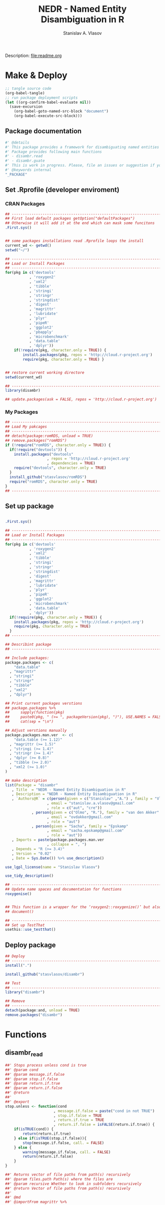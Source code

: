 #+title: NEDR - Named Entity Disambiguation in R
#+author: Stanislav A. Vlasov
#+email: stanislav.a.vlasov@gmail.com
# ------------------------------------------------------------------------------

#+PROPERTY: header-args:R :comments link  :session

Description: file:readme.org

* Make & Deploy
#+BEGIN_SRC emacs-lisp
  ;; tangle source code
  (org-babel-tangle)
  ;; run package deployment scripts
  (let ((org-confirm-babel-evaluate nil))
	(save-excursion
	  (org-babel-goto-named-src-block "document")
	  (org-babel-execute-src-block)))
#+END_SRC

** Package documentation
:PROPERTIES:
:ID:       org:g01ja7119ri0
:END:
#+BEGIN_SRC R :tangle R/disambr.r
  #' @details
  #' This package provides a framework for disambiguating named entities (e.g., authors in large bibliometric databases)
  #' Package provides following main functions
  #' - disambr.read
  #' - disambr.guate
  #' This is work in progress. Please, file an issues or suggestion if you have any.
  #' @keywords internal
  "_PACKAGE"
#+END_SRC
** Set .Rprofile (developer enviroment)
*** CRAN Packages
:PROPERTIES:
:ID:       org:ihcia7119ri0
:END:
#+BEGIN_SRC R :tangle .Rprofile
  ## --------------------------------------------------------------------------------
  ## First load default packages getOption("defaultPackages")
  ## Otherwise it will add it at the end which can mask some funcitons
  .First.sys()


  ## some packages installations read .Rprofile loops the install
  current_wd <- getwd()
  setwd("~/")

  ## --------------------------------------------------------------------------------
  ## Load or Install Packages
  ## --------------------------------------------------------------------------------
  for(pkg in c('devtools'
             , 'roxygen2'
             , 'xml2'
             , 'tibble'
             , 'stringi'
             , 'stringr'
             , 'stringdist'
             , 'digest'
             , 'magrittr'
             , 'lubridate'
             , 'plyr'
             , 'pipeR'
             , 'ggplot2'
             , 'pbapply'
             , 'microbenchmark'
             , 'data.table'
             , 'dplyr'))
      if(!require(pkg, character.only = TRUE)) {
          install.packages(pkg, repos = 'http://cloud.r-project.org')
          require(pkg, character.only = TRUE) }


  ## restore current working directore
  setwd(current_wd)

  ## --------------------------------------------------------------------------------
  library(disambr)

  ## update.packages(ask = FALSE, repos = 'http://cloud.r-project.org')

#+END_SRC
*** My Packages
:PROPERTIES:
:ID:       org:hzuia7119ri0
:END:
#+BEGIN_SRC R :results silent :session :tangle no
  ## --------------------------------------------------------------------------------
  ## Load My pakcages
  ## --------------------------------------------------------------------------------
  ## detach(package:romRDS, unload = TRUE)
  ## remove.packages("romRDS")
  if (!require("romRDS", character.only = TRUE)) {
    if(!require("devtools")) {
      install.packages("devtools"
                     , repos = 'http://cloud.r-project.org'
                     , dependencies = TRUE)
      require("devtools", character.only = TRUE)
    }
    install_github("stasvlasov/romRDS")
    require("romRDS", character.only = TRUE)
  }
  ## --------------------------------------------------------------------------------
#+END_SRC
** Set up package
#+name: document
#+BEGIN_SRC R :results none :tangle no

  .First.sys()

  ## --------------------------------------------------------------------------------
  ## Load or Install Packages
  ## --------------------------------------------------------------------------------
  for(pkg in c('devtools'
             , 'roxygen2'
             , 'xml2'
             , 'tibble'
             , 'stringi'
             , 'stringr'
             , 'stringdist'
             , 'digest'
             , 'magrittr'
             , 'lubridate'
             , 'plyr'
             , 'pipeR'
             , 'ggplot2'
             , 'microbenchmark'
             , 'data.table'
             , 'dplyr'))
    if(!require(pkg, character.only = TRUE)) {
      install.packages(pkg, repos = 'http://cloud.r-project.org')
      require(pkg, character.only = TRUE)
    }
  ## --------------------------------------------------------------------------------

  ## Describint package
  ## --------------------------------------------------------------------------------

  ## Include packages:
  package.packages <- c(
      "data.table"
    , "magrittr"
    , "stringi"
    , "stringr"
    , "tibble"
    , "xml2"
    , "dplyr")

  ## Print current packages verstions
  ## package.packages %>%
  ##     sapply(function(pkg)
  ##     paste0(pkg, " (>= ", packageVersion(pkg), ")"), USE.NAMES = FALSE) %>%
  ##     cat(sep = "\n")

  ## Adjust verstions manually
  package.packages.man.ver  <- c(
      "data.table (>= 1.12)"
    , "magrittr (>= 1.5)"
    , "stringi (>= 1.4)"
    , "stringr (>= 1.4)"
    , "dplyr (>= 0.8)"
    , "tibble (>= 2.0)"
    , "xml2 (>= 1.0)"
  )

  ## make description
  list(Package = "disambr"
     , Title  = "NEDR - Named Entity Disambiguation in R"
     , Description = "NEDR - Named Entity Disambiguation in R"
     , `Authors@R` = c(person(given = c("Stanislav" ,"A.") , family = "Vlasov"
                     , email = "stanislav.a.vlasov@gmail.com"
                     , role = c("aut", "cre"))
              , person(given = c("Olmo", "R."), family = "van den Akker"
                     , email = "ovdakker@gmail.com"
                     , role = "aut")
              , person(given = "Sacha", family = "Epskamp"
                     , email = "sacha.epskamp@gmail.com"
                     , role = "aut"))
     , Imports = paste(package.packages.man.ver
                     , collapse = ", ")
     , Depends = "R (>= 3.4)"
     , Version = "0.02"
     , Date = Sys.Date()) %>% use_description()

  use_lgpl_license(name = "Stanislav Vlasov")

  use_tidy_description()

  ## ----------------------------------------------------------------------------
  ## Update name spaces and documentation for functions
  roxygenise()


  ## This function is a wrapper for the ‘roxygen2::roxygenize()’ but also load the package
  ## document()

  ## ----------------------------------------------------------------------------
  ## Set up TestThat
  usethis::use_testthat()
#+END_SRC
** Deploy package
#+BEGIN_SRC R :results silent :tangle no
  ## Deploy
  ## --------------------------------------------------------------------------------
  install(".")

  install_github("stasvlasov/disambr")

  ## Test
  ## --------------------------------------------------------------------------------
  library("disambr")

  ## Remove
  ## --------------------------------------------------------------------------------
  detach(package:and, unload = TRUE)
  remove.packages("disambr")

#+END_SRC



* Functions
** disambr_read
:PROPERTIES:
:ID:       org:1p6ja7119ri0
:END:
#+BEGIN_SRC R :tangle R/disambr_read.r
  ##' Stops process unless cond is true
  ##' @param cond 
  ##' @param message.if.false 
  ##' @param stop.if.false 
  ##' @param return.if.true 
  ##' @param return.if.false 
  ##' @return 
  ##' 
  ##' @export 
  stop.unless <- function(cond
                        , message.if.false = paste("cond in not TRUE")
                        , stop.if.false = TRUE
                        , return.if.true = TRUE
                        , return.if.false = isFALSE(return.if.true)) {
      if(isTRUE(cond)) {
          return(return.if.true)
      } else if(isTRUE(stop.if.false)){
          stop(message.if.false, call. = FALSE)
      } else {
          warning(message.if.false, call. = FALSE)
          return(return.if.false)
      }
  }

  ##' Returns vector of file paths from path(s) recursively
  ##' @param files.path Path(s) where the files are
  ##' @param recursive Whether to look in subfolders recursively
  ##' @return Vector of file paths from path(s) recursively
  ##' 
  ##' @md
  ##' @importFrom magrittr %>%
  ##' @export 
  parse.files.path <- function(files.path, recursive = TRUE) {
      stop.unless(is.character(files.path), "Files path shoud be a character string!")
      lapply(files.path, function(file.path) {
          if(stop.unless(file.exists(file.path)
                       , paste(file.path, " - does not exist!")
                       , stop.if.false = FALSE
                       , return.if.true = FALSE)) {
              NULL
          } else if(dir.exists(file.path)) {
              dir(file.path
                , full.names = TRUE
                , recursive = recursive)
          } else {
              file.path
          }
      }) %>% unlist %>% normalizePath %>% unique
  }


  ##' Reads the data for disambiguation
  ##' @param files.path Path to data. You can specify almost everything
  ##' @inheritDotParams 
  ##' @return 
  ##' 
  ##' @md 
  ##' @export 
  disambr.read <- function(files.path) {
      files.path <- parse.files.path(files.path)
      data.list <- lapply(files.path, disambr.read.file)
      ## TODO: check for consistensy between files
      ## TODO: break data into chunks
      wos.publication <- data.table::rbindlist(data.list, fill=TRUE)
      ## TODO: Combind attributes from files
      attributes(wos.publication)$disambr.set.unit <- "publication"
      attributes(wos.publication)$disambr.set.unit.ids.self <- TRUE
      wos.author <- disambr_eject_authors(wos.publication)
      wos.publication[, c("AU", "AF", "C1", "RP", "EM", "RI", "OI") := NULL]
      attributes(wos.author)$disambr.set.unit <- "person"
      attributes(wos.author)$disambr.set.unit.ids.self <- TRUE
      wos.reference <- disambr_eject_references(wos.publication)
      wos.publication[, "CR" := NULL]
      attributes(wos.reference)$disambr.set.unit <- "reference"
      attributes(wos.reference)$disambr.set.unit.ids.self <- TRUE
      return(list(wos.publication, wos.author, wos.reference))
  }


  ## my.file2 <- "../data/new_export/savedrecs-ms-recent.txt"
  ## dt <- disambr.read(my.file2)


  disambr.read.file <- function(f) {
      f.extention <- tools::file_ext(f)
      switch(f.extention
           , "tsv" = disambr.read.tsv(f)
             ## here we can add reading from .txt wos files
           , "txt" = disambr.read.tsv(f)
           , message("No procedure is defined for the extention: ", f.extention
                   , "\n\\->Skipping file: ", f))
  }

  disambr.read.tsv <- function(f) {
      ## check tsv file type base on first line
      first.line <- readLines(f, n = 1
                            , warn = FALSE
                            , skipNul = TRUE)
      header <- parse.tsv.wos.header(first.line)
      if(!isFALSE(header)) {
          disambr.read.tsv.wos(f, header)
      } else {
          ## here we can add more tsv types
          NULL
      }
  }

  parse.tsv.wos.header <- function(first.line) {
      header <- stri_split_fixed(first.line, "\t")[[1]]
      if( ## check if at least 10 fields two big letters
          sum(stri_detect_regex(header, "^[A-Z0-9]{2}$")) > 10 &&
          ## check if main fields are present
          all(c('AU', 'TI') %in% header)) {
          stri_extract_first_regex(header, "[A-Z0-9]{2}")
      } else {FALSE}
  }

  disambr.read.tsv.wos <- function(f, header) {
      s <- read.to.utf8(f)
      s <- recode.return.characters(s, f)
      dat <- fread(text = s
                 , skip = 1
                 , strip.white = TRUE
                 , header = FALSE
                 , col.names = header
                 , select = 1:length(header)
                   ## , colClasses = rep("character", length(header))
                 , quote=""
                 , keepLeadingZeros = FALSE
                 , encoding = "UTF-8"
                 , sep = "\t")
      ## this should be ejected
      ## dat$AU <- disambr.read.tsv.wos.parse.authors(dat$AU
      ##                                            , dat$EM
      ##                                            , dat$RP)
      ## dat$AF <- disambr.read.tsv.wos.parse.AF(dat$AF)
      ## set attrib (file, funcall, meanning of the fields and data scheme)
      ## this also can be a separate function to set atribute to data
      attributes(dat)$disambr.read.call <- "disambr.read.tsv.wos"
      attributes(dat)$disambr.read.file.md5 <- tools::md5sum(f)
      attributes(dat)$disambr.set.unit <- "publication"
      attributes(dat)$disambr.set.unit.ids.self <- TRUE
      return(dat)
  }





  ## disambr.read.tsv.wos.parse.authors <- function(au, em, rp) {
  ##     au <- stri_split_fixed(au, ";")
  ##     em <- stri_split_fixed(em, ";")
  ##     rp <- stri_split_fixed(rp, ";")
  ##     parse.a <- function(authrs, emails) {
  ##         authrs <- stri_trim(authrs)
  ##         emails <- stri_trim(emails)
  ##         reprints <- stri_trim(reprints)
  ##         reprints <- stri_replace_first_regex(authrs, "\\s+(corresponding author).*", "")
  ##         reprints <- stri_trim(reprints)
  ##         reprints <- unique(reprints)
  ##         last.name <- stri_extract_first_regex(authrs, "^.+(?=,)")
  ##         initials <- stri_extract_first_regex(authrs, "(?<=, )[A-Z]+")
  ##         if(length(emails) == length(authrs)) {
  ##             emails <- emails
  ##         } else if(length(emails) == length(reprints)) {
  ##             ## assume same names
  ##             emails <- emails[match(authrs, reprints)]
  ##         } else if(length(emails) == 1) {
  ##             emails <- emails[ifelse(authrs == reprints[1], 1, NA)]
  ##         } else {
  ##             emails <- ifelse(authrs == reprints[1], emails, NA)
  ##         }
  ##         mapply(function(x, y, z)
  ##             list(initials = x
  ##                , last.name = y
  ##                , email = z)
  ##           , initials
  ##           , last.name
  ##           , email
  ##           , SIMPLIFY = FALSE
  ##           , USE.NAMES = FALSE)
  ##     }
  ##     lapply(au, parse.a)
  ## }

  ## disambr.read.tsv.wos.parse.AU <- function(au) {
  ##     au <- stri_split_fixed(au, ";")
  ##     parse.a <- function(a) {
  ##         a <- stri_trim(a)
  ##         last.name <- stri_extract_first_regex(a, "^.+(?=,)")
  ##         initials <- stri_extract_first_regex(a, "(?<=, )[A-Z]+")
  ##         mapply(function(x, y) list(initials = x, last.name = y)
  ##              , initials
  ##              , last.name
  ##              , SIMPLIFY = FALSE
  ##              , USE.NAMES = FALSE)
  ##     }
  ##     lapply(au, parse.a)
  ## }

  read.to.utf8 <- function(f, bytes.to.check = 2^14) {
      ## read file as raw bytes (not to Assume any encodings)
      bin <- readBin(f, raw(), n = file.size(f))
      ## check first 2^14 bytes for encoding
      encoding <- stringi::stri_enc_detect2(bin[1:bytes.to.check])[[1]][[1]][1]
      if(is.na(encoding)) {
          message("Could not detect encoding of file: ", f)
          s <- rawToChar(bin, multiple = FALSE)
      } else if(!(encoding %in% iconvlist())) {
          message("Does not know how to convert from ", encoding, "for file: ", f)
      } else if(encoding == "UTF8") {
          s <- rawToChar(bin, multiple = FALSE)
      } else {
          ## message("Converting to utf-8")
          s <- iconv(list(NULL, bin), from = encoding, to = "UTF-8")
      }
      return(s)
  }

  ## stringi::stri_enc_detect2(NULL)[[1]][[1]][1]
  ## stringi::stri_enc_detect2(NA)[[1]][[1]][1]
  ## stringi::stri_enc_detect2(123)[[1]][[1]][1]
  ## stringi::stri_enc_detect2("")[[1]][[1]][1]
  ## stringi::stri_enc_detect2("sadf")[[1]][[1]][1]

  recode.return.characters <- function(s, assoc.file = NA) {
      has.return.chars <- function(s, test.first.n.char = 10^4) {
          s <- stri_sub(s, to = test.first.n.char)
          any(stri_detect_regex(s, "\\r"))
      }
      if(has.return.chars(s)) {
          message("'\\r' characters in the file: ", assoc.file
                , "\n Removing to fix 'datatable::fread'")
          s <- stri_replace_all_regex(s, "\\R+", "\n")
      }
      return(s)
  }




  ## utils

  ##' Makes list of each element of l
  ##' @param l sequence or list
  ##' @param l.name same name will be applies to each element
  ##' @return list of lists
  ##' 
  ##' @export 
  disambr_listify_list <- function(l, l.name = NULL) {
      if(isTRUE(l.name == "")) l.name =  NULL
      ## case when all are 1 length (vector or list of single length elements)
      lapply(l, function(x) {
          x <- list(x)
          names(x) <- l.name
          return(x)
      })
  }


  ##' cbinds lists and names each element as name of each list in ...
  ##' @param ... Lists to cbin
  ##' @return Lists
  ##' @export 
  disambr_cbind_lists <- function(...) {
      lists <- eval(...)
      lists_n <- length(lists)
      lists_names <- names(lists)
      cbind_list <- disambr_listify_list(lists[[1]], lists_names[1])
      for (i in 2:lists_n) {
          cbind_list <- 
              mapply(c
                   , cbind_list
                   , disambr_listify_list(lists[[i]], lists_names[i])
                   , SIMPLIFY = FALSE)
      }
      return(cbind_list)
  }


  ## parsers

  ##' Parses AU column of WoS saved records export
  ##' @param record.au a record string from AU column
  ##' @return data.table
  ##' 
  ##' @md 
  disambr_eject_authors_parse_au <- function(record_au) {
      author_name <- stringi::stri_split_fixed(record_au, "; ")[[1]]
      author_last_name <-
          stringi::stri_extract_first_regex(author_name, "^[^,]+")
      author_initials <-
          stringi::stri_extract_first_regex(author_name, "(?<=, )[A-Z]+")
      data.table::data.table(author_name = author_name
                           , author_last_name = author_last_name
                           , author_initials = author_initials
                           , author_order = 1:length(author_name))
  }


  ## tests

  ## "Tilly, TB; Nelson, MT; Chakravarthy, KB; Shira, EA; Debrose, MC; Grabinski, CM; Salisbury, RL; Mattie, DR; Hussain, SM" %>% 
  ## disambr_eject_authors_parse_au




  ##' Parses AF (author full name) column of WoS saved records export
  ##' @param record.au a record string from AF column
  ##' @return Data.table
  disambr_eject_authors_parse_af <- function(record_af) {
      name <- stringi::stri_split_fixed(record_af, "; ")[[1]]
      last_name <- stringi::stri_extract_first_regex(name, "^[^,]+")
      first_names <- stringi::stri_extract_first_regex(name, "(?<=, ).*")
      first_names <-
          stringi::stri_split_fixed(first_names, " ", omit_empty = TRUE)
      ## first.full.name is first name without dot
      first_full_name <-
          lapply(first_names, function(n) {
              n[!stringi::stri_detect_regex(n, "\\.$")][1]
          })
      ## return
      data.table::data.table(
                      author_full_name = name
                    ## , author_last_name = last_name 
                    , author_first_names = first_names
                    , author_first_full_name =  first_full_name)
  }


  ## test
  ## "Tilly, Trevor B.; Nelson, M. Tyler; Chakravarthy, Karthik B.; Shira, Emily A.; Debrose, Madeline C.; Grabinski, Christin M.; Salisbury, Richard L.; Mattie, David R.; Hussain, Saber M." %>%
  ## disambr_eject_authors_parse_af


  ##' Parses RP (reprint author) column of WoS saved records export
  ##' @param record_rp a record string from RP column
  ##' @return Data.table with two columns -  author_name and affiliations
  disambr_eject_authors_parse_rp <- function(record_rp) {
      record_rp_init <- ""
      authors_table <-
          data.table::data.table(author_name = character(0)
                               , affiliations = character(0))
      while(record_rp != record_rp_init) {
          record_rp_init <- record_rp
          record_rp_split <- 
              stringi::stri_match_first_regex(
                           record_rp
                         , "\\s*([^()]+)\\s+\\((corresponding author|reprint author)\\)([^;]+)")
          authors <-
              stringi::stri_split_fixed(record_rp_split[1,2], "; ")[[1]]
          affiliation <-
              stringi::stri_replace_first_regex(
                           record_rp_split[1,4], "^[\\s,.;]+", "")
          for (author in authors) {
              ## check if author is already in the list
              authors_table_match <-
                  authors_table$author_name %in% author
              if(any(authors_table_match)) {
                  ## add affiliation to affiliations of author
                  ## the data.table way..
                  authors_table[authors_table_match
                              , affiliations :=
                                    list(c(unlist(affiliations), affiliation))]
              } else {
                  ## add new author with affiliation otherwise
                  authors_table <-
                      data.table::rbindlist(
                                      list(authors_table
                                         , list(author_name = author
                                              , affiliations =
                                                    list(affiliation))))
              }
          }
          record_rp <-
              stringi::stri_replace_first_regex(
                           record_rp
                         , "[^()]+\\((corresponding author|reprint author)\\)[^;]+[;]", "")
      }
      ## results are not printed but the data.table is returned
      return(authors_table)
  }

  ## "Guesmi, S (corresponding author), Natl Agron Inst Tunisia INAT, 43 Ave Charles Nicolle, Tunis 1082, Tunisia.; Guesmi, S; Sghaier, H (corresponding author), Sidi Thabet Technopk, Natl Ctr Nucl Sci & Technol, Lab Energy & Matter Dev Nucl Sci LR16CNSTN02, Sidi Thabet 2020, Tunisia.; Sghaier, H (corresponding author), Sidi Thabet Technopk, Lab Biotechnol & Nucl Technol LR16CNSTN01, Sidi Thabet 2020, Tunisia.; Sghaier, H (corresponding author), Sidi Thabet Technopk, Lab Biotechnol & Biogeo Resources Valorizat LR11E, Sidi Thabet 2020, Tunisia." %>%
  ## disambr_eject_authors_parse_rp %>% print

  ## "" %>%
  ## disambr_eject_authors_parse_rp %>% nrow


  ##' Parses EM (email) column of WoS saved records export
  ##' @param record_em  a record string from EM column
  ##' @param record_au_table a data_tabe after parsing AU column with disambr_eject_authors_parse_au
  ##' @param record_rp_table a data_tabe after parsing RP column with disambr_eject_authors_parse_rp
  ##' @return Data.table with columns - author_name, affiliations and email
  disambr_eject_authors_parse_em <- function(record_em
                                           , record_au_table
                                           , record_rp_table) {
      emails <- stringi::stri_split_fixed(record_em, "; ")[[1]]
      if (length(emails) == 1 && emails == "") {
          ## in case there are no emails
          record_au_table[, author_email := NA]
      } else if (length(emails) == nrow(record_rp_table)) {
          ## assume that emails corresponds RP authors
          record_au_table[match(record_rp_table$author_name, author_name)
                        , author_email := emails]
      } else if (length(emails) == nrow(record_au_table)) {
          ## assume that emails corresponds AU authors
          record_au_table[, author_email := emails]
      } else if (nrow(record_rp_table) != 0) {
          ## in other cases just use first email for first RP author
          record_au_table[match(record_rp_table$author_name, author_name)[1]
                        , author_email := emails[1]]
      } else {
          ## if no RP assignt to first in AU
          record_au_table[1, author_email := emails[1]]
      }
      ## we do not need to return things as it updates record_au_table
      return(record_au_table)
  }


  ## tests
  ## disambr_eject_authors_parse_em(
  ## record_em = "a"
  ## , record_au_table = data.table(author_name = c(1,2,3,4))
  ## , record_rp_table = data.table(author_name = c(3))
  ## ) %>% print




  ##' Parses C1 (author adress/affiliation) column of WoS saved records export
  ##' @param record_c1 a record string from RP column
  ##' @return Data.table with two columns -  author_name and affiliations
  disambr_eject_authors_parse_c1 <- function(record_c1
                                           , table_af = NULL) {
      record_c1_init <- ""
      authors_table <-
          data.table::data.table()
      while(record_c1 != record_c1_init) {
          record_c1_init <- record_c1
          record_c1_piece <- 
              stringi::stri_match_first_regex(
                           record_c1, "\\s*\\[([^\\[\\]]+)\\]\\s+([^;]+)\\s*")
          authors <-
              stringi::stri_split_fixed(record_c1_piece[1,2], "; ")[[1]]
          affiliation <- record_c1_piece[1,3]
          for (author in authors) {
              ## check if author is already in the list
              authors_table_match <-
                  authors_table$author_full_name %in% author
              if(any(authors_table_match)) {
                  ## add affiliation to affiliations of author
                  ## the data.table way..
                  authors_table[authors_table_match
                              , affiliations :=
                                    list(c(unlist(affiliations), affiliation))]
              } else {
                  ## add new author with affiliation otherwise
                  authors_table <-
                      data.table::rbindlist(list(authors_table
                                               , list(author_full_name = author
                                                    , affiliations = list(affiliation))))
              }
          }
          record_c1 <-
              stringi::stri_replace_first_regex(
                           record_c1, "\\s*\\[[^\\[\\]]+\\][^;]+[;]", "")
      }
      ## merge with table_af if provided
      if(length(table_af) != 0) {
          return(authors_table[table_af
                             , on = "author_full_name"
                             , .(affiliations)])
      } else {
          return(authors_table)
      }
  }



  ## "[Wang, Menglei; Li, Shunyi; Zhu, Rencheng; Zhang, Ruiqin] Zhengzhou Univ, Sch Ecol & Environm, Zhengzhou 450001, Peoples R China; [Wang, Menglei] Zhengzhou Univ, Sch Chem Engn, Zhengzhou 450001, Peoples R China; [Zu, Lei; Wang, Yunjing; Bao, Xiaofeng] Chinese Res Inst Environm Sci, State Environm Protect Key Lab Vehicle Emiss Cont, Beijing 100012, Peoples R China" %>%
  ## disambr_eject_authors_parse_c1


  ## "[Wang, Menglei; Li, Shunyi; Zhu, Rencheng; Zhang, Ruiqin] Zhengzhou Univ, Sch Ecol & Environm, Zhengzhou 450001, Peoples R China; [Wang, Menglei] Zhengzhou Univ, Sch Chem Engn, Zhengzhou 450001, Peoples R China; [Zu, Lei; Wang, Yunjing; Bao, Xiaofeng] Chinese Res Inst Environm Sci, State Environm Protect Key Lab Vehicle Emiss Cont, Beijing 100012, Peoples R China" %>%
  ## disambr_eject_authors_parse_c1(disambr_eject_authors_parse_af("Wang, Menglei; Li, Shunyi; Zhu, Rencheng; Zhang, Ruiqin; Zu, Lei; Wang, Yunjing; Bao, Xiaofeng"))






  ##' Parses RI (researcher_id) column of WoS saved records export
  ##' @param record_ri a record string from RP column
  ##' @param table_af 
  ##' @return Data.table with columns - author_full_name and author_researcher_id 
  disambr_eject_authors_parse_ri <- function(record_ri
                                           , table_af = NULL) {
      if(record_ri != "") {
          authors <- stringi::stri_split_fixed(record_ri, "; ")[[1]]
          authors_list <- lapply(authors, function(author) {
              author_split <- stringi::stri_split_fixed(author, "/", n = 2)[[1]]
              list(author_full_name = author_split[1]
                 , author_researcher_id = author_split[2])
          })
          authors_table <- data.table::rbindlist(authors_list)
      } else {
          authors_table <- data.table::data.table(author_full_name = character()
                                                , author_researcher_id = character())
      }
      ## merge with table_af if provided
      if(length(table_af) != 0) {
          return(authors_table[table_af
                             , on = "author_full_name"
                             , .(author_researcher_id)])
      } else {
          return(authors_table)
      }
  }

  ## "Girabent, Montserrat/B-8536-2008; Maydeu-Olivares, Alberto/B-5178-2010" %>%
  ## disambr_eject_authors_parse_ri


  ##' Parses OI (ORCID) column of WoS saved records export
  ##' @param record_RI a record string from OI column
  ##' @return Data.table with columns - author_full_name and author_orcid
  disambr_eject_authors_parse_oi <- function(record_oi
                                           , table_af = NULL) {
      if(record_oi != "") {
          authors <- stringi::stri_split_fixed(record_oi, "; ")[[1]]
          authors_list <- lapply(authors, function(author) {
              author_split <- stringi::stri_split_fixed(author, "/", n = 2)[[1]]
              list(author_full_name = author_split[1]
                 , author_orcid = author_split[2])
          })
          authors_table <- data.table::rbindlist(authors_list)
      } else {
          authors_table <- data.table::data.table(author_full_name = character()
                                                , author_orcid = character())
      }
      ## merge with table_af if provided
      if(length(table_af) != 0) {
          return(authors_table[table_af
                             , on = "author_full_name"
                             , .(author_orcid)])
      } else {
          return(authors_table)
      }
  }


  ## "Estrela, Pedro/0000-0001-6956-1146; Maxted, Grace/0000-0002-6816-9107; Rainbow, Joshua/0000-0003-3911-928X; Richtera, Lukas/0000-0002-8288-3999; Moschou, Despina/0000-0001-9175-5852" %>% disambr_eject_authors_parse_oi


  ## related fields (as in Web of Science Field Tags 2018-06-27)
  ## au
  ## af full names
  ## - ba book
  ## - bf book
  ## - ca gp group author (usually organization or group name)
  ## - be editors
  ## c1 adresses
  ## rp reprint address (one you contact for reprint copy)
  ## em emails
  ## ri researcher ID
  ## oi ORCID Identifier (Open Researcher and Contributor ID)
  ## eject authors table (after combining initiall export tables)
  disambr_eject_authors <- function(wos_data_table
                                  , list_of_author_fields =
                                        c("author_order"
                                        , "author_short_name"
                                        , "author_initials"
                                        , "author_last_name"
                                        , "author_full_name"
                                        , "author_first_names"
                                        , "author_first_full_name"
                                        , "author_email"
                                        , "author_researcher_id"
                                        , "author_orcid"
                                        , "author_affiliations")) {
      authors_tables <- list()
      ## AU
      if(any(c("author_order"
             , "author_short_name"
             , "author_last_name"
             , "author_initials"
             , "author_email") %in% list_of_author_fields) &&
         "AU" %in% names(wos_data_table)) {
          authors_tables$au <-
              lapply(wos_data_table$AU
                   , disambr_eject_authors_parse_au)

      }
      ## AF
      if(any(c("author_full_name"
             , "author_first_names"
             , "author_first_full_name"
             , "author_researcher_id"
             , "author_orcid"
             , "author_affiliations") %in% list_of_author_fields) &&
         "AF" %in% names(wos_data_table)) {
          authors_tables$af <-
              lapply(wos_data_table$AF
                   , disambr_eject_authors_parse_af)
      }

      ## RP
      if(any(c("author_email") %in% list_of_author_fields) &&
         "RP" %in% names(wos_data_table)) {
          ## save RP separately as it is different order from AU
          rp <-
              lapply(wos_data_table$RP
                   , disambr_eject_authors_parse_rp)
      }

      ## EM
      if(any(c("author_email") %in% list_of_author_fields) &&
         all(c("AU", "EM", "RP") %in% names(wos_data_table))) {
          ## disambr_eject_authors_parse_em updates authors_tables$au
          ## so no need to save it
          mapply(disambr_eject_authors_parse_em
               , wos_data_table$EM
               , authors_tables$au
               , rp
               , SIMPLIFY = FALSE
               , USE.NAMES = FALSE)
      }

      ## C1
      ## if(any(c("author_affiliations") %in% list_of_author_fields) &&
      ##    all(c("C1", "AF") %in% names(wos_data_table))) {
      ##     authors_tables$c1 <-
      ##         mapply(disambr_eject_authors_parse_c1
      ##              , wos_data_table$C1
      ##              , authors_tables$af
      ##              , SIMPLIFY = FALSE)
      ## }

      ## RI
      if(any(c("author_researcher_id") %in% list_of_author_fields) &&
         "RI" %in% names(wos_data_table)) {
          authors_tables$ri <-
              mapply(disambr_eject_authors_parse_ri
                   , wos_data_table$RI
                   , authors_tables$af
                   , SIMPLIFY = FALSE
                   , USE.NAMES = FALSE)
      }

      ## OI
      if(any(c("author_orcid") %in% list_of_author_fields) &&
         "OI" %in% names(wos_data_table)) {
          authors_tables$oi <-
              mapply(disambr_eject_authors_parse_oi
                   , wos_data_table$OI
                   , authors_tables$af
                   , SIMPLIFY = FALSE
                   , USE.NAMES = FALSE)
      }
      ## remove duplicated columns
      authors_tables <- 
          lapply(authors_tables, rbindlist, idcol = "paper_id")
      authors_table <- do.call(cbind, c(authors_tables, list(deparse.level = 0)))
      authors_table_names <- 
          stringi::stri_replace_first_regex(names(authors_table), "^[^\\.]+\\.", "")
      authors_table_select <- which(!duplicated(authors_table_names))
      authors_table_new_names <- authors_table_names[authors_table_select]
      authors_table <- authors_table[, authors_table_select, with = FALSE]
      names(authors_table) <- authors_table_new_names
      return(authors_table)
  }

  ## test
  ## my.file2 <- "../data/new_export/savedrecs-ms-recent.txt"
  ## dt <- disambr.read(my.file2)[[1]]
  ## dt %>% disambr_eject_authors

  ## testing dt merge
  ## a <- data.table(name = c("a", "b", "c"), order = c(1,2,3))
  ## b <- data.table(named = c("c", "b", "c"), affil = c("b-adfsa","c-sadfsd"))
  ## cbind(a, b, check.names = FALSE)

  ## ----------------------------------------------------------------------------





  ## CR (Cited References)

  disambr_parse_references <- function(record_cr) {
      references <- stringi::stri_split_fixed(record_cr, "; ")[[1]]
      references_list <- stringi::stri_split_fixed(references, ", ")
      references_list <-
          lapply(references_list, function(ref) {
              first_author_name <- ref[1]
              year <- ref[2]
              outlet <- ref[3]
              ref_tail <- ref[-c(1:3)]
              vol <- stringi::stri_extract_first_regex(ref_tail, "^V(\\d+)")
              vol <- vol[!sapply(vol, is.na)]
              page <- stringi::stri_extract_first_regex(ref_tail, "^P(\\d+)")
              page <- page[!sapply(page, is.na)]
              doi <- stringi::stri_extract_first_regex(ref_tail, "^DOI \\[*(.*)\\]*")
              doi <- doi[!sapply(doi, is.na)]

              list(first_author_name = ref[1]
                 , year = ref[2]
                 , outlet = ref[3]
                 , vol = vol
                 , page = page
                 , doi = doi)
          })
      suppressWarnings(rbindlist(references_list))
  }

  ## "Allen C, 2017, ENVIRON SCI-NANO, V4, P741, DOI 10.1039/c7en90014g; Baek YW, 2011, SCI TOTAL ENVIRON, V409, P1603, DOI 10.1016/j.scitotenv.2011.01.014; Baker GL, 2008, TOXICOL SCI, V101, P122, DOI 10.1093/toxsci/kfm243; Bergstrom U, 2015, J TOXICOL ENV HEAL A, V78, P645, DOI 10.1080/15287394.2015.1017682; Bhushan B, 2011, PROG MATER SCI, V56, P1, DOI 10.1016/j.pmatsci.2010.04.003; Biswas P, 2005, J AIR WASTE MANAGE, V55, P708, DOI 10.1080/10473289.2005.10464656; Bitterle E, 2006, CHEMOSPHERE, V65, P1784, DOI 10.1016/j.chemosphere.2006.04.035; Bondarenko O, 2013, ARCH TOXICOL, V87, P1181, DOI 10.1007/s00204-013-1079-4; Bonner J. C., 2003, ENV HLTH PERSPECT, V111, P1289; Brossell D, 2013, J AEROSOL SCI, V63, P75, DOI 10.1016/j.jaerosci.2013.04.012; Clift MJD, 2011, ARCH TOXICOL, V85, P723, DOI 10.1007/s00204-010-0560-6; Cohen J, 2013, NANOTOXICOLOGY, V7, P417, DOI 10.3109/17435390.2012.666576; Cohen JM, 2014, PART FIBRE TOXICOL, V11, DOI 10.1186/1743-8977-11-20; Comouth A, 2013, J AEROSOL SCI, V63, P103, DOI 10.1016/j.jaerosci.2013.04.009" %>% disambr_parse_references

  disambr_eject_references <- function(wos_data_table) {
      if("CR" %in% names(wos_data_table)) {
          references_list <-
              lapply(wos_data_table$CR, disambr_parse_references)
          references_table <-
              rbindlist(references_list, idcol = "paper_id")
      }
      references_table
  }



  ## my.file2 <- "../data/new_export/savedrecs-ms-recent.txt"
  ## dt <- disambr.read(my.file2)[[1]]
  ## dt %>% disambr_eject_references


  ## my.dir <- '../data'
  ## my.dir.small <- '../data/Journals in Mathematical Psychology'
  ## my.dir.large <- '/mnt/md5/data/wos/wos-sci-expanded.firm-names-query.analytical-instruments'
  ## my.dir.huge <- '/mnt/md5/data/wos'


  ## my.file <- '../data/Journals in Mathematical Psychology/Applied Psychological Measurement.txt' 
  ## my.file1 <- "/mnt/md5/data/wos/wos-sci-expanded.firm-names-query.analytical-instruments/LN Public NAICS records from 10001 to 10500.txt"
  ## my.file2 <- "../data/new_export/savedrecs-ms-recent.txt"
  ## my.files <-
      ## c('../data/Journals in Mathematical Psychology/Applied Measurement in Education.txt'
      ## , '../data/Journals in Mathematical Psychology/Applied Psychological Measurement.txt')


#+END_SRC

** tests

#+BEGIN_SRC R :results none :session :tangle no
  my.dir <- '../data'
  my.dir.small <- '../data/Journals in Mathematical Psychology'
  my.dir.large <- '/mnt/md5/data/wos/wos-sci-expanded.firm-names-query.analytical-instruments'
  my.dir.huge <- '/mnt/md5/data/wos'

  my.file <- '../data/Journals in Mathematical Psychology/Applied Psychological Measurement.txt' 
  my.file1 <- "/mnt/md5/data/wos/wos-sci-expanded.firm-names-query.analytical-instruments/LN Public NAICS records from 10001 to 10500.txt"
  my.files <-
      c('../data/Journals in Mathematical Psychology/Applied Measurement in Education.txt'
      , '../data/Journals in Mathematical Psychology/Applied Psychological Measurement.txt')


  ## ----------------------------------------------------------------------------

  my.dat <- disambr.read(my.dir)

  my.dat <- disambr.read(my.file)

  attributes(my.dat[[1]])

  my.dat <- disambr.read("../data/new_export")

  my.dat[[1]]$RP[1:4]
  my.dat[[1]]$EM[1:4]

  my.dat <- 
      my.dat %>%
      disambr.get.different.authors


  my.dat[[2]]


  my.dat %>% 
      disambr.get.different.authors %>% 
      disambr.get.similar.initials %>%
      disambr.get.similar.last.names


  dat <- disambr.read(my.file)

  dat %>% extract(1) %>% disambr.get.different.authors


  ## new testing
  d <- disambr.read("../data/wos-researchers-ids")

  d <- d[[1]][1:1000,] %>% list

  d.done <- 
      d %>% 
      disambr.get.different.authors %>% 
      disambr.get.similar.initials  %>%


  d.done %>% length

  d.done2 %>% length

  d.done2[[4]] %>% nrow

  d.done2 <- 
      d.done %>%
      disambr.get.similar.last.names

  saveRDS(d.done2, "../data/d.done2.rds")




  disambr.eva <- function(data) {
      data %>% 
          disambr.get.different.authors %>% 
          disambr.get.similar.initials %>%
          disambr.get.similar.last.names
  }

  ## Usage
  disambr.eva(data)


  disambr.get.different.authors <- disambr.define.procedure(data %>% 
                                                            get(publication) %>%
                                                            for.each %>%
                                                            get(person = author))

  ## or
  disambr.get.different.authors <- disambr.define.procedure(data$
                                                            publication$
                                                            person(author))





  list(data = my.dat
     , similar.initials = set.similar.initials) %>% 
      disambr.get.similar.last.names


  set.different.authors <- disambr.get.different.authors(my.dat)

  set.similar.initials <- 
      list(data = my.dat
         , different.authors = set.different.authors) %>% 
      disambr.get.similar.initials





#+END_SRC

Testing help

#+BEGIN_SRC R :results none :session :tangle no
  options(browser="firefox")
  help(disambr.read, help_type = "html")
#+END_SRC

** testthat

#+BEGIN_SRC R :results none :session :tangle tests/testthat/test.stop.unless.r :mkdirp yes
test_that("stop.unless", {
      expect_warning(stop.unless(FALSE, "Lala", FALSE))
      expect_error(stop.unless(FALSE))
      expect_true(stop.unless(TRUE))
      expect_false(stop.unless("sdfasdf", stop.if.false = FALSE))
      expect_true(stop.unless("sdfasdf", stop.if.false = FALSE, return.if.true = FALSE))
  })
#+END_SRC


#+BEGIN_SRC R :results none :session :tangle tests/testthat/test.parse.files.path.r :mkdirp yes
    test_that("parse.files.path", {
          expect_error(parse.files.path(3423))
          expect_warning(parse.files.path(c(".", "gibirish file")))
          expect_is(parse.files.path("."), "character")
          ## empty dirs
          tmp.dir <- "test_dir_for_parse.files.path"
          dir.create(tmp.dir, showWarnings = FALSE)
          expect_equal(parse.files.path(tmp.dir), character(0))
          file.remove(tmp.dir)
      })
#+END_SRC

** EVA Algorithm
#+name: 
#+BEGIN_SRC R :tangle R/disambr_eva.r
  ##' Returns sets of people ids that are defenetely different based on co-authorship
  ##' @param sets 
  ##' @param procedures 
  ##' @inheritDotParams 
  ##' @return 
  ##' 
  ##' @md 
  ##' @importFrom magrittr %>%
  ##' @import magrittr data.table dplyr stringr
  ##' @export 
  disambr.get.different.authors <- function(sets, procedures = NULL) {
      message("Starting disambr.get.different.authors...")
      if(!is.list(sets)) stop("sets should be list!")
      focal.set <- sets %>%
          extract(sapply(.,attr, "disambr.set.unit") == "person") %>%
          ## TODO: implement extraction from different data type
          extract2(1)
      new.set <- focal.set %>%
          {split(1:nrow(.), .$paper_id)}
      ## set set's attributes
      attributes(new.set)$disambr.set.unit <- "person.distinct"
      attributes(new.set)$disambr.set.unit.ref.md5 <- digest(focal.set, "md5")
      return(c(sets, list(new.set)))
  }

  ## my.file2 <- "../data/new_export/savedrecs-ms-recent.txt"
  ## dt <- disambr.read(my.file2) %>% disambr.get.different.authors
  ## dt[[4]]



  ##' Returns set of people with similar initials
  ##' @param sets 
  ##' @param procedures 
  ##' @inheritDotParams 
  ##' @return 
  ##' 
  ##' @md 
  ##' @importFrom magrittr %>%
  ##' @import magrittr data.table dplyr stringr
  ##' @export 
  disambr.get.similar.initials <- function(sets, procedures = NULL) {
      message("Starting disambr.get.similar.initials...")
      ## sapply(sets,attr, "disambr.set.unit")
      set.different.authors <-
          sets %>%
          extract(sapply(.,attr, "disambr.set.unit") == "person.distinct") %>%
          extract2(1)
      set.data <-sets %>%
          extract(sapply(.,attr, "disambr.set.unit") == "person") %>%
          extract2(1)
      ## procedurs
      subset.similar.initials <- function(comb) {
          a <- set.different.authors[[comb[1]]]
          b <- set.different.authors[[comb[2]]]
          expand.grid(a, b)
      }
      new.set <- combn(1:length(set.different.authors), 2
                     , simplify = FALSE
                       ## , FUN = subset.similar.initials
                       )
      message("...combn produced ", length(new.set), " pairs of pubs")
      new.set <- pblapply(new.set, subset.similar.initials)
      message("...subset.similar.initials is done")
      new.set <- data.table::rbindlist(new.set)
      message("...rbindlist produced ", nrow(new.set), " pairs")
      new.set <- dplyr::mutate(new.set
                             , initials.dist =
                                   stringdist(set.data$author_initials[Var1]
                                            , set.data$author_initials[Var2]
                                            , method = "lv"))
      new.set <- dplyr::filter(new.set, initials.dist < 2)
      attributes(new.set)$disambr.set.unit <- "similar.initials"
      return(c(sets, list(new.set)))
  }


  ## my.file2 <- "../data/new_export/savedrecs-ms-recent.txt"
  ## dt <- disambr.read(my.file2) %>%
      ## disambr.get.different.authors %>%
      ## disambr.get.similar.initials
  ## dt[[5]]



  ##' Returns set of people with similar last names
  ##' @param sets 
  ##' @param procedures 
  ##' @inheritDotParams 
  ##' @return 
  ##' 
  ##' @md 
  ##' @importFrom magrittr %>%
  ##' @import magrittr data.table dplyr stringr
  ##' @export 
  disambr.get.similar.last.names <- function(sets, procedures = NULL) {
      message("Starting disambr.get.similar.last.names...")
      ## TODO: extract teh set that we need here (person, dyads)
      set.similar.initials <- sets %>%
          extract(sapply(.,attr, "disambr.set.unit") == "similar.initials") %>%
          extract2(1)
      set.data <-sets %>%
          extract(sapply(.,attr, "disambr.set.unit") == "person") %>%
          extract2(1)
      new.set <-
          dplyr::mutate(
                     set.similar.initials
                   , last.name.dist =
                         stringdist(set.data$author_last_name[Var1]
                                  , set.data$author_last_name[Var2]
                                  , method = "dl"))
      new.set <- dplyr::filter(new.set, last.name.dist < 2)
      attributes(new.set)$disambr.set.unit <- "similar.last.names"
      return(c(sets, list(new.set)))
  }

  ## my.file2 <- "../data/new_export/savedrecs-ms-recent.txt"
  ## dt <- disambr.read(my.file2) %>%
      ## disambr.get.different.authors %>%
      ## disambr.get.similar.initials %>%
      ## disambr.get.similar.last.names
  ## dt[[6]]


  ##' Returns set of people with save email addresses
  ##' @param sets 
  ##' @param procedures 
  ##' @inheritDotParams 
  ##' @return 
  ##' 
  ##' @md 
  ##' @importFrom magrittr %>%
  ##' @import magrittr data.table dplyr stringr
  ##' @export 
  disambr.get.same.email <- function(sets, procedures = NULL) {
      message("Starting disambr.get.same.email...")
      ## TODO: extract teh set that we need here (person, dyads)
      similar.last.names <- sets %>%
          extract(sapply(.,attr, "disambr.set.unit") == "similar.last.names") %>%
          extract2(1)
      set.data <-sets %>%
          extract(sapply(.,attr, "disambr.set.unit") == "person") %>%
          extract2(1)
      new.set <-
          similar.last.names %>% 
          dplyr::mutate(same.email = mapply(function(var1, var2)
                            set.data$author_email[var1] == set.data$author_email[var2]
                            , Var1, Var2))
      ## new.set <- dplyr::filter(new.set, last.name.dist < 2)
      attributes(new.set)$disambr.set.unit <- "same.email"
      return(c(sets, list(new.set)))
  }

  ## my.file2 <- "../data/new_export/savedrecs-ms-recent.txt"
  ## dt <- disambr.read(my.file2) %>%
      ## disambr.get.different.authors %>%
      ## disambr.get.similar.initials %>%
      ## disambr.get.similar.last.names %>% 
      ## disambr.get.same.email




  ##' Returns set of people with save email addresses
  ##' @param sets 
  ##' @param procedures 
  ##' @inheritDotParams 
  ##' @return 
  ##' 
  ##' @md 
  ##' @importFrom magrittr %>%
  ##' @import magrittr data.table dplyr stringr
  ##' @export 
  disambr.get.same.coauthor <- function(sets, procedures = NULL) {
      message("Starting disambr.get.same.email...")
      ## TODO: extract teh set that we need here (person, dyads)
      similar.last.names <- sets %>%
          extract(sapply(.,attr, "disambr.set.unit") == "similar.last.names") %>%
          extract2(1)
      set.data <-sets %>%
          extract(sapply(.,attr, "disambr.set.unit") == "person") %>%
          extract2(1)
      fun <- function(var1, var2) {
          any(set.data[paper_id %in% paper_id[var1] &
                       !(author_name %in% author_name[var1])]$author_name %in% 
              set.data[paper_id %in% paper_id[var2] &
                       !(author_name %in% author_name[var2])]$author_name)
      }
      new.set <-
          similar.last.names %>% 
          dplyr::mutate(
                     same.co.author = mapply(fun, Var1, Var2))
      ## new.set <- dplyr::filter(new.set, last.name.dist < 2)
      attributes(new.set)$disambr.set.unit <- "same.email"
      return(c(sets, list(new.set)))
  }

  ## my.file2 <- "../data/new_export/savedrecs-ms-recent.txt"
  ## dt <- disambr.read(my.file2) %>%
      ## disambr.get.different.authors %>%
      ## disambr.get.similar.initials %>%
      ## disambr.get.similar.last.names %>% 
      ## disambr.get.same.coauthor

  ## dt[[7]]

  ##' Returns set of people with save email addresses
  ##' @param sets 
  ##' @param procedures 
  ##' @inheritDotParams 
  ##' @return 
  ##' 
  ##' @md 
  ##' @importFrom magrittr %>%
  ##' @import magrittr data.table dplyr stringr
  ##' @export 
  disambr.get.same.affiliation <- function(sets, procedures = NULL) {
      message("Starting disambr.get.same.affiliation...")
      ## TODO: extract teh set that we need here (person, dyads)
      similar.last.names <- sets %>%
          extract(sapply(.,attr, "disambr.set.unit") == "similar.last.names") %>%
          extract2(1)
      set.data <-sets %>%
          extract(sapply(.,attr, "disambr.set.unit") == "person") %>%
          extract2(1)
      new.set <-
          similar.last.names %>% 
          dplyr::mutate(same.affiliations =
                            mapply(function(var1, var2)
                                any(set.data$author_affiliations[var1] %in% 
                                    set.data$author_affiliations[var2])
                            , Var1, Var2))
      ## new.set <- dplyr::filter(new.set, last.name.dist < 2)
      attributes(new.set)$disambr.set.unit <- "same.affiliation"
      return(c(sets, list(new.set)))
  }

  ## my.file2 <- "../data/new_export/savedrecs-ms-recent.txt"
  ## dt <- disambr.read(my.file2) %>%
      ## disambr.get.different.authors %>%
      ## disambr.get.similar.initials %>%
      ## disambr.get.similar.last.names %>% 
      ## disambr.get.same.affiliation
  ## dt[[7]]$same.affiliations


  ##' Returns set of people with save email addresses
  ##' @param sets 
  ##' @param procedures 
  ##' @inheritDotParams 
  ##' @return 
  ##' 
  ##' @md 
  ##' @importFrom magrittr %>%
  ##' @import magrittr data.table dplyr stringr
  ##' @export 
  disambr.get.3.refs.common <- function(sets, procedures = NULL) {
      message("Starting disambr.get.3.refs.common...")
      ## TODO: extract teh set that we need here (person, dyads)
      similar.last.names <- sets %>%
          extract(sapply(.,attr, "disambr.set.unit") == "similar.last.names") %>%
          extract2(1)
      set.data <-sets %>%
          extract(sapply(.,attr, "disambr.set.unit") == "person") %>%
          extract2(1)
      new.set <-
          similar.last.names %>% 
          dplyr::mutate(same.affiliations =
                            mapply(function(var1, var2)
                                any(set.data$author_affiliations[var1] %in% 
                                    set.data$author_affiliations[var2])
                            , Var1, Var2))
      ## new.set <- dplyr::filter(new.set, last.name.dist < 2)
      attributes(new.set)$disambr.set.unit <- "same.affiliation"
      return(c(sets, list(new.set)))
  }

  ## my.file2 <- "../data/new_export/savedrecs-ms-recent.txt"
  ## dt <- disambr.read(my.file2) %>%
      ## disambr.get.different.authors %>%
      ## disambr.get.similar.initials %>%
      ## disambr.get.similar.last.names %>% 
      ## disambr.get.same.affiliation
  ## dt[[7]]$same.affiliations
#+END_SRC

** get.file.extension                                                 :util:
:PROPERTIES:
:ID:       org:5dtbqwb0wri0
:END:

#+BEGIN_SRC R :tangle disambr_utils.r
## my own file.extention extractor
get.file.extension <- function(f) {
    if(length(f) == 1) {
        if(is.character(f)) {
            f %>% basename %>% 
                stri_split_fixed(".") %>% 
                extract2(1) %>%
                extract(ifelse(length(.) == 1, NA, length(.))) %>%
                ifelse(is.na(.), "", .)
        } else if(is.na(f)) {
            NA
        }
    } else {
        NULL
    }
}

get.file.extension(my.file)
get.file.extension(my.file1)
get.file.extension("sdfsdf....")
get.file.extension("sdf")
get.file.extension("")
get.file.extension(NULL)
get.file.extension(NA)
get.file.extension("...sdf...sdf.df...sd.")
get.file.extension(".")
get.file.extension(".....")

## build in
file_ext(my.file)
file_ext(my.file1)
file_ext("sdfsdf....")
file_ext("sdf")
file_ext("")
file_ext(NULL)
file_ext(NA)
file_ext("...sdf...sdf.df...sd.")
file_ext(".")
file_ext(".....")
#+END_SRC


*** experiments with read.wos

#+BEGIN_SRC R :results none :session :tangle no
  ## ------------------------------------------------------------------------------------
  ## Script that loads and refine raw data
  ## ------------------------------------------------------------------------------------

  ## Setting session ----
  rm(list = ls())
  setwd("/Users/Stan/Cloud/ECKM-15/Analysis in R")
  options(java.parameters = "-Xmx2g")  # Otherwise will be an error of few memory when reading big xlsx files

  ## Loading required packages ----
  library("xlsx")
  library("data.table")
  library(XML)
  ## library('pander')

  ## ------------------------------------------------------------------------------------
                # Reading list of data folders ----
  Data <- list(Folders = read.csv("/Users/Stan/Cloud/Data/Data List.csv"
                                       , stringsAsFactors = F))



  ## ------------------------------------------------------------------------------------
  ## TODO Reading list of WoS conferences ----
  ## TODO folder paths as variables in headings
  ## TODO Varaibles lables
  ## WoSConf <- read.xlsx2("/Users/Stan/Google Drive/ECKM'15/science-confs-1990-2014-dec.xlsx"
  ##                      , 1
  ##                      , header = TRUE)


  ## ------------------------------------------------------------------------------------
  ## Reading Proceedigs and Other Publications Data

  ### Reading contents of folders ----
  Data$Files.Pub <- list.files(Data$Folders$Folder.Path[Data$Folders$Type %in% c("Proceedings", "Publications")]
                                , full.names = T
                                , pattern = ".*\\.txt$")

  ### Reading files and combinng into the single datafame ----

  Pub <- lapply(Data$Files.Pub[1:30]
                , function(x) {
                  print(paste0(round(100 * which(Data$Files.Pub == x) / length(Data$Files.Pub), 0)
                               ,"% - Reading ", which(Data$Files.Pub == x), "th file from total ", length(Data$Files.Pub)
                               , " files. Time: ", Sys.time()))


                  data.table(File = x
                             , ReadedTime = Sys.time()
                             , read.table(x
                                          , header = F
                                          , sep = "\t"
                                          , fileEncoding = "UTF-16LE"
                                          , fill = T
                                          , quote = ""
                                          , comment.char=""
                                          , skip = 1
                                          , allowEscapes = T
                                          , stringsAsFactors = F))
                })


  Pub <- rbindlist(Pub)

  ## Name the variables ----
  ## Getting field names from some random file in list Data$Files.Pub
  setnames(Pub, c("File"
                  , "Added"
                  , as.character(read.table(Data$Files.Pub[sample(1:length(Data$Files.Pub), 1)]
                                            , nrows = 1
                                            , header = F
                                            , sep = "\t"
                                            , fileEncoding = "UTF-16",
                                            , stringsAsFactors = F))
                  , "Empty"))

  ## Read variables and discription from file (http://images.webofknowledge.com/WOK46/help/DII/h_fieldtags.html)
  Data$Names.Pub <- readHTMLTable(Data$Folders$Folder.Path[Data$Folders$Data.Name == "Names.Pub"], trim = TRUE)[[2]]
  names(Data$Names.Pub) <- c("Tag", "Name")

  #### MAYBE Make human names
  names(Pub)[!(names(Pub) %in% Data$Names.Pub$Tag)]


  ### Coding samples of publications data from data list ----
  Pub <- cbind(Data.Name = as.factor(Data$Folders$Data.Name[match(as.factor(sub("/[^/]*$","", Pub$File))
                                                                       , Data$Folders$Folder.Path)])
               , Pub)


  ## Saving raw data
  save(Pub, file = paste0("RData/Raw publications - ",Sys.Date(),".RData"))

  ## Filtering excessive fields and saving data
  Pub <- Pub[,.(Data.Name, PT, AU, AF, LA, DT, CT, CY, HO, CL, SP, C1, RP, FU, TC, PD, PY, UT)]  #  .() is alias for list() in datatables
  save(Pub, file =  paste0("RData/Publications set - ",Sys.Date(),".RData"))


  ## In case I want to do semantic networks
  ## DE                              #  Author Keywords
  ## ID                               #  Keywords Plus®
  ## WC                        # Web of Science Category
  ## SC                              # Subject Category

  ## In case I want to do citation analysis
  ## TI
  ## CR                             # Cited References
  ## NR                         # Cited Reference Count


  ## ------------------------------------------------------------------------------------
                # Reading Patent Data

  ## rm(Pub)

  ## Reading contents of folders ----
  Data$Files.Pat <- list.files(Data$Folders$Folder.Path[Data$Folders$Type %in% c("Patents")]
                                     , full.names = T
                                     , pattern = ".*\\.txt$")

  ## Reading files and combinng into the single datafame ----

  ## Function "fread" fails for some files in the list because they are proceedigs.. 
  ## I do not understand how it happent but these proceedings are in Pub table already
  ## Files that fail: Data$Files.Pat[c(484, 1394, 1832, 2176, 2415, 2579, 2587)]
  ## I use fread for speed..

  Data$Files.Pat <- Data$Files.Pat[-c(484, 1394, 1832, 2176, 2415, 2579, 2587)]

  Pat <- lapply(Data$Files.Pat[1:30]
                     , function(x) {
                       print(paste0(round(100 * which(Data$Files.Pat == x) / length(Data$Files.Pat), 0)
                                    ,"% - Reading ", which(Data$Files.Pat == x), "th file from total ", length(Data$Files.Pat)
                                    , " files. Time: ", Sys.time()))
                       data.table(File = x
                                  , Readed.Time = Sys.time()
                                  , fread(x
                                          , colClasses = rep("character", 24)
                                          , showProgress = F
                                          , verbose = F))
                     })

  Pat <- rbindlist(Pat)  # This sould be much faster than rbind


  ## TODO Name the variables
  ## Getting field names from some random file in list Data$Files.Pat
  setnames(Pat, c("File"
                  , "Added"
                  , gsub(" ","", as.character(fread(Data$Files.Pat[sample(1:length(Data$Files.Pat), 1)]
                                                    , nrows = 1
                                                    , header = F)))))

  ## Read variables and discription from file (http://images.webofknowledge.com/WOK46/help/DII/h_fieldtags.html)
  Data$Names.Pat <- readHTMLTable(Data$Folders$Folder.Path[Data$Folders$Data.Name == "Names.Pat"], trim = TRUE)[[4]]
  names(Data$Names.Pat) <- c("Tag", "Name")

  ## MAYBE Make human names
  names(Pat)[!(names(Pat) %in% Data$Names.Pat$Tag)]


  ## Coding samples of patents data from data list ----
  Pat <- cbind(Data.Name = as.factor(Data$Folders$Data.Name[match(as.factor(sub("/[^/]*$","", Pat$File))
                                                                       , Data$Folders$Folder.Path)])
               , Pat)

  ## Saving raw data
  save(Pat, file = paste0("RData/Raw patents - ",Sys.Date(),".RData"))

  ## Filtering excessive fields and saving data
  Pat <- Pat[,.(Data.Name, PN, AU, AE, GA, AD, PI)]
  save(Pat, file =  paste0("RData/Patents set - ",Sys.Date(),".RData"))

  ## Fields for citations analysis
  ## TI
  ## 20  CP                                      Cited Patent(s)
  ## 21  CR                                     Cited Article(s)

  ### Fields for classes and coveradge analysis
  ## 11  DC                                Derwent Class Code(s)
  ## 12  MC                               Derwent Manual Code(s)
  ## 13  IP                  International Patent Classification
  ## 18  DS                                    Designated States

#+END_SRC


